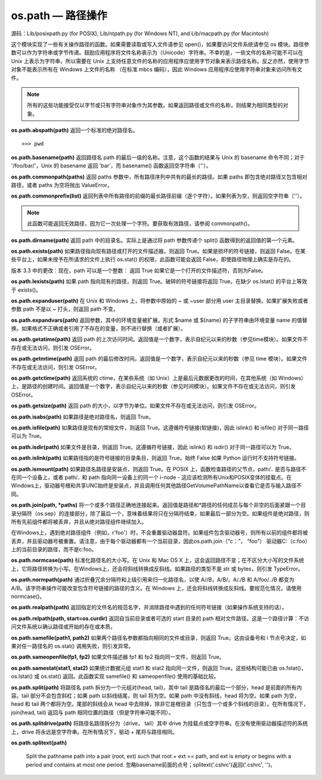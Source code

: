 os.path — 路径操作
##########################

源码：Lib/posixpath.py (for POSIX), Lib/ntpath.py (for Windows NT), and Lib/macpath.py (for Macintosh)

这个模块实现了一些有关操作路径的函数。如果需要读取或写入文件请参见 open()，如果要访问文件系统请参见 os 模块。路径参数可以作为字符串或字节传递。鼓励应用程序将文件名称表示为（Unicode）字符串。不幸的是，一些文件的名称可能不可以在 Unix 上表示为字符串，所以需要在 Unix 上支持任意文件的名称的应用程序应使用字节对象来表示路径名称。反之亦然，使用字节对象不能表示所有在 Windows 上文件的名称 （在标准 mbcs 编码），因此 Windows 应用程序应使用字符串对象来访问所有文件。

.. note::

    所有的这些功能接受仅以字节或只有字符串对象作为其参数。如果返回路径或文件的名称，则结果为相同类型的对象。

**os.path.abspath(path)**  返回一个标准的绝对路径名。

.. highlight:: none

::

    >>> pwd

**os.path.basename(path)**  返回路径名 path 的最后一级的名称。注意，这个函数的结果与 Unix 的 basename 命令不同；对于 '/foo/bar/'，Unix 的 basename 返回 'bar'，而 basename() 函数返回空字符串（''）。

**os.path.commonpath(paths)**  返回 paths 参数中，所有路径序列中共有的最长的路径。如果 paths 即包含绝对路径又包含相对路径，或者 paths 为空将抛出 ValueError。

**os.path.commonprefix(list)**  返回列表中所有路径的前缀的最长路径前缀（逐个字符）。如果列表为空，则返回空字符串（''）。

.. note::

    此函数可能返回无效路径，因为它一次处理一个字符。要获取有效路径，请参阅 commonpath()。

**os.path.dirname(path)**  返回 path 中的目录名。实际上是通过将 path 参数传递个 split() 函数得到的返回值的第一个元素。

**os.path.exists(path)**  如果路径指向现有路径或打开的文件描述器，则返回 True。如果是损坏的符号链接，则返回 False。在某些平台上，如果未授予在所请求的文件上执行 os.stat() 的权限，此函数可能会返回 False，即使路径物理上确实是存在的。

版本 3.3 中的更改︰现在，path 可以是一个整数︰ 返回 True 如果它是一个打开的文件描述符，否则为False。

**os.path.lexists(path)**  如果 path 指向现有的路径，则返回 True。破碎的符号链接将返回 True。在缺少 os.lstat() 的平台上等效于 exists()。

**os.path.expanduser(path)**  在 Unix 和 Windows 上，将参数中原始的 ~ 或 ~user 部分用 user 主目录替换。如果扩展失败或者参数 path 不是以 ~ 打头，则返回 path 不变。

**os.path.expandvars(path)**  返回参数，其中的环境变量被扩展。形式 $name 或 ${name} 的子字符串由环境变量 name 的值替换。如果格式不正确或者引用了不存在的变量，则不进行替换（或者扩展）。

**os.path.getatime(path)**  返回 path 的上次访问时间。返回值是一个数字，表示自纪元以来的秒数（参见time模块）。如果文件不存在或无法访问，则引发 OSError。

**os.path.getmtime(path)**  返回 path 的最后修改时间。返回值是一个数字，表示自纪元以来的秒数（参见 time 模块）。如果文件不存在或无法访问，则引发 OSError。

**os.path.getctime(path)**  返回系统的 ctime，在某些系统（如 Unix）上是最后元数据更改的时间，在其他系统（如 Windows）上，是路径的创建时间。返回值是一个数字，表示自纪元以来的秒数（参见时间模块）。如果文件不存在或无法访问，则引发 OSError。

**os.path.getsize(path)**  返回 path 的大小，以字节为单位。如果文件不存在或无法访问，则引发 OSError。

**os.path.isabs(path)**  如果路径是绝对路径名，则返回 True。

**os.path.isfile(path)**  如果路径是现有的常规文件，则返回 True。这遵循符号链接(软链接)，因此 islink() 和 isfile() 对于同一路径可以为 True。

**os.path.isdir(path)**  如果文件是目录，则返回 True。这遵循符号链接，因此 islink() 和 isdir() 对于同一路径可以为 True。

**os.path.islink(path)**  如果路径指的是符号链接的目录条目，则返回 True。始终 False 如果 Python 运行时不支持符号链接。

**os.path.ismount(path)**  如果路径名路径是安装点，则返回 True。在 POSIX 上，函数检查路径的父节点，path/.. 是否与路径不在同一个设备上，或者 path/.. 和 path 指向同一设备上的同一个 i-node - 这应该检测所有Unix和POSIX变体的挂载点。在Windows上，驱动器号根和共享UNC始终是安装点，并且调用任何其他路径GetVolumePathName以查看它是否与输入路径不同。

**os.path.join(path, *paths)**  将一个或多个路径正确地连接起来。返回值是路径和*路径的任何成员与每个非空的后面紧跟一个目录分隔符（os.sep）的连接部分，除了最后一个，意味着结果将只在分隔符结束，如果最后一部分为空。如果组件是绝对路径，则所有先前组件都将被丢弃，并且从绝对路径组件继续加入。

在Windows上，遇到绝对路径组件（例如，r'\foo'）时，不会重置驱动器盘符。如果组件包含驱动器号，则所有以前的组件都将被丢弃，并且驱动器号被重置。请注意，由于每个驱动器都有一个当前目录，因此os.path.join（“c：”， “foo”） 驱动器C:（c:foo）上的当前目录的路径，而不是c:\foo。

**os.path.normcase(path)**  标准化路径名的大小写。在 Unix 和 Mac OS X 上，这会返回路径不变；在不区分大小写的文件系统上，它将路径转换为小写。在Windows上，还会将斜线转换成反斜线。如果路径的类型不是 str 或 bytes，则引发 TypeError。

**os.path.normpath(path)**  通过折叠冗余分隔符和上级引用来归一化路径名，以使 A//B，A/B/，A/./B 和 A/foo/../B 都变为 A/B。该字符串操作可能改变包含符号链接的路径的含义。在 Windows 上，还会将斜线转换成反斜线。要规范化情况，请使用 normcase()。

**os.path.realpath(path)**  返回指定的文件名的规范名字，并消除路径中遇到的任何符号链接（如果操作系统支持的话）。

**os.path.relpath(path, start=os.curdir)**  返回自当前目录或者可选的 start 目录的 path 相对文件路径。这是一个路径计算：不访问文件系统以确认路径或开始的存在或本质。

**os.path.samefile(path1, path2)**  如果两个路径名参数都指向相同的文件或目录，则返回 True。这由设备号和 i 节点号决定，如果对任一路径名的 os.stat() 调用失败，则引发异常。

**os.path.sameopenfile(fp1, fp2)**  如果文件描述器 fp1 和 fp2 指向同一文件，则返回 True。

**os.path.samestat(stat1, stat2)**  如果统计数据元组 stat1 和 stat2 指向同一文件，则返回 True。这些结构可能已由 os.fstat()，os.lstat() 或 os.stat() 返回。此函数实现 samefile() 和 sameopenfile() 使用的基础比较。

**os.path.split(path)**  将路径名 path 拆分为一个元组对(head, tail)，其中 tail 是路径名的最后一个部分，head 是前面的所有内容。tail 部分不会包含斜杠；如果 path 以斜线结尾，则 tail 将为空。如果 path 中没有斜线，head 将为空。如果 path 为空，head 和 tail 两个都将为空。尾部的斜线会从 head 中去除掉，除非它是根目录（只包含一个或多个斜线的目录）。在所有情况下，join(head, tail) 返回与 path 相同位置的路径（但是字符串可能不同）。

**os.path.splitdrive(path)**  将路径名路径拆分为（drive， tail）其中 drive 为挂载点或空字符串。在没有使用驱动器描述符的系统上，drive 将永远是空字符串。在所有情况下，驱动 + 尾将与路径相同。

**os.path.splitext(path)**

   Split the pathname path into a pair (root, ext) such that root + ext == path, and ext is empty or begins with a period and contains at most one period. 忽略basename前面的点号；splitext('.cshrc')返回('.cshrc', '')。
